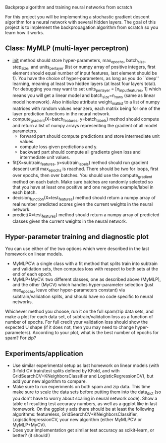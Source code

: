 Backprop algorithm and training neural networks from scratch

For this project you will be implementing a stochastic gradient
descent algorithm for a neural network with several hidden layers. The
goal of this project is to implement the backpropagation algorithm
from scratch so you learn how it works.

** Class: MyMLP (multi-layer perceptron)
- __init__ method should store hyper-parameters, max_epochs,
  batch_size, step_size, and units_per_layer (list or numpy array of
  positive integers, first element should equal number of input
  features, last element should be 1). You have the choice of
  hyper-parameters, as long as you do ``deep'' learning, meaning at
  least two hidden layers (at least four layers total). For debugging
  you may want to set units_per_layer = [n_input_features, 1] which
  means you will get a linear model and batch_size=n_rows (same as
  linear model homework). Also initialize attribute weight_mat_list to
  a list of numpy matrices with random values near zero, each matrix
  being for one of the layer prediction functions in the neural
  network.
- compute_gradient(X=batch_features, y=batch_labels) method
  should compute and return a list of numpy arrays representing the
  gradient of all model parameters.
  - forward part should compute predictions and store intermediate unit values.
  - compute loss given predictions and y.
  - backward part should compute all gradients given loss and
    intermediate unit values.
- fit(X=subtrain_features, y=subtrain_labels) method should run
  gradient descent until max_epochs is reached. There should be two
  for loops, first over epochs, then over batches. You should use the
  compute_gradient method on each batch. Make sure batches are
  randomly selected so that you have at least one positive and one
  negative example/label in each batch.
- decision_function(X=test_features) method should return a numpy
  array of real number predicted scores given the current weights in
  the neural network.
- predict(X=test_features) method should return a numpy array of
  predicted classes given the current weights in the neural network.

** Hyper-parameter training and diagnostic plot

You can use either of the two options which were described in the last
homework on linear models.
- MyMLPCV: a single class with a fit method that splits train into
  subtrain and validation sets, then computes loss with respect to
  both sets at the end of each epoch.
- MyMLP+MyCV: two different classes, one as described above (MyMLP),
  and the other (MyCV) which handles hyper-parameter selection (just
  max_epochs, leave other hyper-parameters constant) via
  subtrain/validation splits, and should have no code specific to
  neural networks.

Whichever method you choose, run it on the full spam/zip data sets,
and make a plot for each data set, of subtrain/validation loss as a
function of number of epochs. For full credit your validation loss
should show the expected U shape (if it does not, then you may need to
change hyper-parameters). According to your plot, what is the best
number of epochs for spam? For zip?

** Experiments/application

- Use similar experimental setup as last homework on linear models
  (with 3-fold CV train/test splits defined by KFold, and with
  GridSearchCV+KNeighborsClassifier and LogisticRegressionCV), but add
  your new algorithm to compare.
- Make sure to run experiments on both spam and zip data. This time
  make sure to scale the data sets before putting them into the
  data_dict (so you don't have to worry about scaling in neural
  network code). Show a table of resulting test accuracy numbers, as
  well as a ggplot like in last homework. On the ggplot y axis there
  should be at least the following algorithms: featureless,
  GridSearchCV+KNeighborsClassifier, LogisticRegressionCV, your new
  algorithm (either MyMLPCV or MyMLP+MyCV).
- Does your implementation get similar test accuracy as scikit-learn,
  or better?  (it should!)

